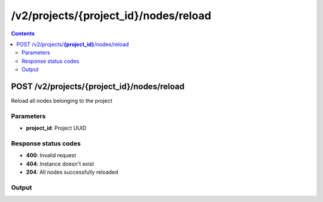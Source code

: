 /v2/projects/{project_id}/nodes/reload
------------------------------------------------------------------------------------------------------------------------------------------

.. contents::

POST /v2/projects/**{project_id}**/nodes/reload
~~~~~~~~~~~~~~~~~~~~~~~~~~~~~~~~~~~~~~~~~~~~~~~~~~~~~~~~~~~~~~~~~~~~~~~~~~~~~~~~~~~~~~~~~~~~~~~~~~~~~~~~~~~~~~~~~~~~~~~~~~~~~~~~~~~~~~~~~~~~~~~~~~~~~~~~~~~~~~
Reload all nodes belonging to the project

Parameters
**********
- **project_id**: Project UUID

Response status codes
**********************
- **400**: Invalid request
- **404**: Instance doesn't exist
- **204**: All nodes successfully reloaded

Output
*******
.. raw:: html

    <table>
    <tr>                 <th>Name</th>                 <th>Mandatory</th>                 <th>Type</th>                 <th>Description</th>                 </tr>
    <tr><td>command_line</td>                    <td> </td>                     <td>['null', 'string']</td>                     <td>Command line use to start the node</td>                     </tr>
    <tr><td>compute_id</td>                    <td>&#10004;</td>                     <td>string</td>                     <td>Compute identifier</td>                     </tr>
    <tr><td>console</td>                    <td> </td>                     <td>['integer', 'null']</td>                     <td>Console TCP port</td>                     </tr>
    <tr><td>console_host</td>                    <td> </td>                     <td>string</td>                     <td>Console host. Warning if the host is 0.0.0.0 or :: (listen on all interfaces) you need to use the same address you use to connect to the controller.</td>                     </tr>
    <tr><td>console_type</td>                    <td> </td>                     <td>enum</td>                     <td>Possible values: vnc, telnet, http, https, spice, null</td>                     </tr>
    <tr><td>first_port_name</td>                    <td> </td>                     <td>['string', 'null']</td>                     <td>Name of the first port</td>                     </tr>
    <tr><td>height</td>                    <td> </td>                     <td>integer</td>                     <td>Height of the node (Read only)</td>                     </tr>
    <tr><td>label</td>                    <td> </td>                     <td>object</td>                     <td></td>                     </tr>
    <tr><td>name</td>                    <td>&#10004;</td>                     <td>string</td>                     <td>Node name</td>                     </tr>
    <tr><td>node_directory</td>                    <td> </td>                     <td>['null', 'string']</td>                     <td>Working directory of the node. Read only</td>                     </tr>
    <tr><td>node_id</td>                    <td> </td>                     <td>string</td>                     <td>Node UUID</td>                     </tr>
    <tr><td>node_type</td>                    <td>&#10004;</td>                     <td>enum</td>                     <td>Possible values: cloud, nat, ethernet_hub, ethernet_switch, frame_relay_switch, atm_switch, docker, dynamips, vpcs, virtualbox, vmware, iou, qemu</td>                     </tr>
    <tr><td>port_name_format</td>                    <td> </td>                     <td>string</td>                     <td>Formating for port name {0} will be replace by port number</td>                     </tr>
    <tr><td>port_segment_size</td>                    <td> </td>                     <td>integer</td>                     <td>Size of the port segment</td>                     </tr>
    <tr><td>ports</td>                    <td> </td>                     <td>array</td>                     <td>List of node ports READ only</td>                     </tr>
    <tr><td>project_id</td>                    <td> </td>                     <td>string</td>                     <td>Project UUID</td>                     </tr>
    <tr><td>properties</td>                    <td> </td>                     <td>object</td>                     <td>Properties specific to an emulator</td>                     </tr>
    <tr><td>status</td>                    <td> </td>                     <td>enum</td>                     <td>Possible values: stopped, started, suspended</td>                     </tr>
    <tr><td>symbol</td>                    <td> </td>                     <td>['string', 'null']</td>                     <td>Symbol of the node</td>                     </tr>
    <tr><td>width</td>                    <td> </td>                     <td>integer</td>                     <td>Width of the node (Read only)</td>                     </tr>
    <tr><td>x</td>                    <td> </td>                     <td>integer</td>                     <td>X position of the node</td>                     </tr>
    <tr><td>y</td>                    <td> </td>                     <td>integer</td>                     <td>Y position of the node</td>                     </tr>
    <tr><td>z</td>                    <td> </td>                     <td>integer</td>                     <td>Z position of the node</td>                     </tr>
    </table>

